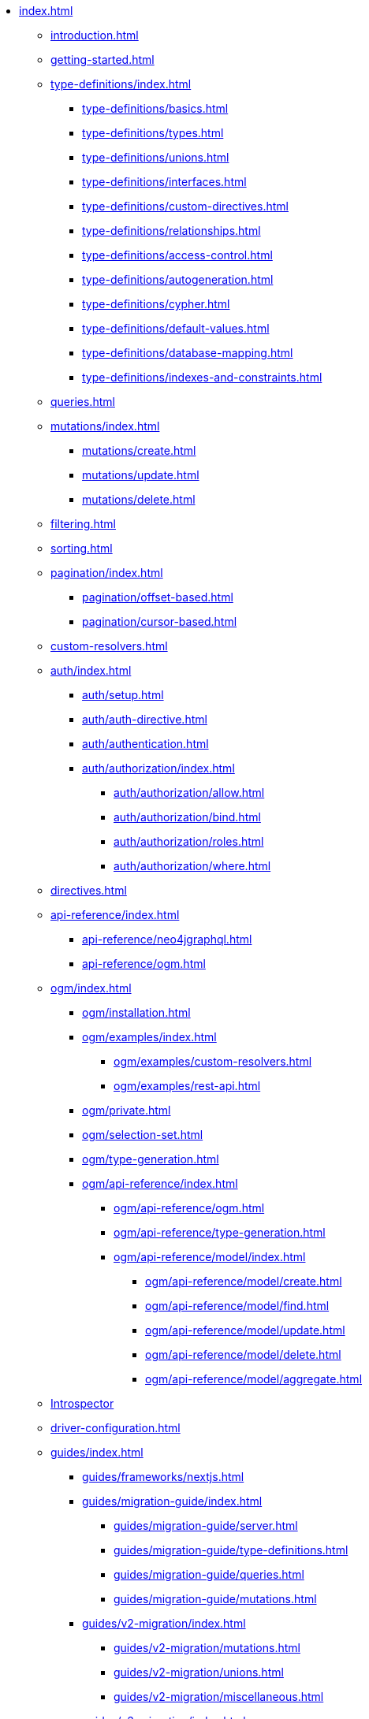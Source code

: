 * xref:index.adoc[]
** xref:introduction.adoc[]
** xref:getting-started.adoc[]
** xref:type-definitions/index.adoc[]
*** xref:type-definitions/basics.adoc[]
*** xref:type-definitions/types.adoc[]
*** xref:type-definitions/unions.adoc[]
*** xref:type-definitions/interfaces.adoc[]
*** xref:type-definitions/custom-directives.adoc[]
*** xref:type-definitions/relationships.adoc[]
*** xref:type-definitions/access-control.adoc[]
*** xref:type-definitions/autogeneration.adoc[]
*** xref:type-definitions/cypher.adoc[]
*** xref:type-definitions/default-values.adoc[]
*** xref:type-definitions/database-mapping.adoc[]
*** xref:type-definitions/indexes-and-constraints.adoc[]
** xref:queries.adoc[]
** xref:mutations/index.adoc[]
*** xref:mutations/create.adoc[]
*** xref:mutations/update.adoc[]
*** xref:mutations/delete.adoc[]
** xref:filtering.adoc[]
** xref:sorting.adoc[]
** xref:pagination/index.adoc[]
*** xref:pagination/offset-based.adoc[]
*** xref:pagination/cursor-based.adoc[]
** xref:custom-resolvers.adoc[]
** xref:auth/index.adoc[]
*** xref:auth/setup.adoc[]
*** xref:auth/auth-directive.adoc[]
*** xref:auth/authentication.adoc[]
*** xref:auth/authorization/index.adoc[]
**** xref:auth/authorization/allow.adoc[]
**** xref:auth/authorization/bind.adoc[]
**** xref:auth/authorization/roles.adoc[]
**** xref:auth/authorization/where.adoc[]
** xref:directives.adoc[]
** xref:api-reference/index.adoc[]
*** xref:api-reference/neo4jgraphql.adoc[]
*** xref:api-reference/ogm.adoc[]
** xref:ogm/index.adoc[]
*** xref:ogm/installation.adoc[]
*** xref:ogm/examples/index.adoc[]
**** xref:ogm/examples/custom-resolvers.adoc[]
**** xref:ogm/examples/rest-api.adoc[]
*** xref:ogm/private.adoc[]
*** xref:ogm/selection-set.adoc[]
*** xref:ogm/type-generation.adoc[]
*** xref:ogm/api-reference/index.adoc[]
**** xref:ogm/api-reference/ogm.adoc[]
**** xref:ogm/api-reference/type-generation.adoc[]
**** xref:ogm/api-reference/model/index.adoc[]
***** xref:ogm/api-reference/model/create.adoc[]
***** xref:ogm/api-reference/model/find.adoc[]
***** xref:ogm/api-reference/model/update.adoc[]
***** xref:ogm/api-reference/model/delete.adoc[]
***** xref:ogm/api-reference/model/aggregate.adoc[]
** xref:introspector.adoc[Introspector]
** xref:driver-configuration.adoc[]
** xref:guides/index.adoc[]
*** xref:guides/frameworks/nextjs.adoc[]
*** xref:guides/migration-guide/index.adoc[]
**** xref:guides/migration-guide/server.adoc[]
**** xref:guides/migration-guide/type-definitions.adoc[]
**** xref:guides/migration-guide/queries.adoc[]
**** xref:guides/migration-guide/mutations.adoc[]
*** xref:guides/v2-migration/index.adoc[]
**** xref:guides/v2-migration/mutations.adoc[]
**** xref:guides/v2-migration/unions.adoc[]
**** xref:guides/v2-migration/miscellaneous.adoc[]
*** xref:guides/v3-migration/index.adoc[]
**** xref:guides/v3-migration/generated-types.adoc[]
** xref:troubleshooting/index.adoc[]
*** xref:troubleshooting/faqs.adoc[]
*** xref:troubleshooting/security.adoc[]
** xref:appendix/index.adoc[]
*** xref:appendix/preventing-overfetching.adoc[]

